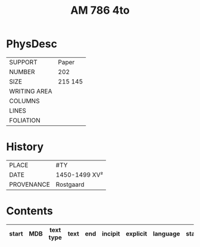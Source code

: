 #+Title: AM 786 4to

* PhysDesc
|--------------+-------------|
| SUPPORT      | Paper       |
| NUMBER       | 202         |
| SIZE         | 215 145     |
| WRITING AREA |             |
| COLUMNS      |             |
| LINES        |             |
| FOLIATION    |             |
|--------------+-------------|

* History
|------------+---------------|
| PLACE      | #TY           |
| DATE       | 1450-1499 XV² |
| PROVENANCE | Rostgaard     |
|------------+---------------|

* Contents
|-------+-----+------------+---------------+-------+--------------------------------------------------------+----------+----------+--------|
| start | MDB | text type  | text          | end   | incipit                                                | explicit | language | status |
|-------+-----+------------+---------------+-------+--------------------------------------------------------+----------+----------+--------|
